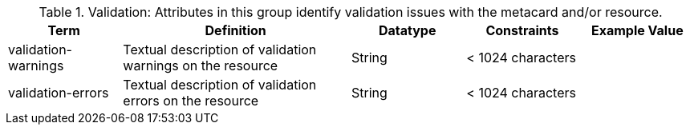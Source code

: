 ﻿
.[[_validation_attributes_table]]Validation: Attributes in this group identify validation issues with the metacard and/or resource.
[cols="1,2,1,1,1" options="header"]
|===

|Term
|Definition
|Datatype
|Constraints
|Example Value

|validation-warnings
|Textual description of validation warnings on the resource
|String
|< 1024 characters
|

|validation-errors
|Textual description of validation errors on the resource
|String
|< 1024 characters
|

|===
